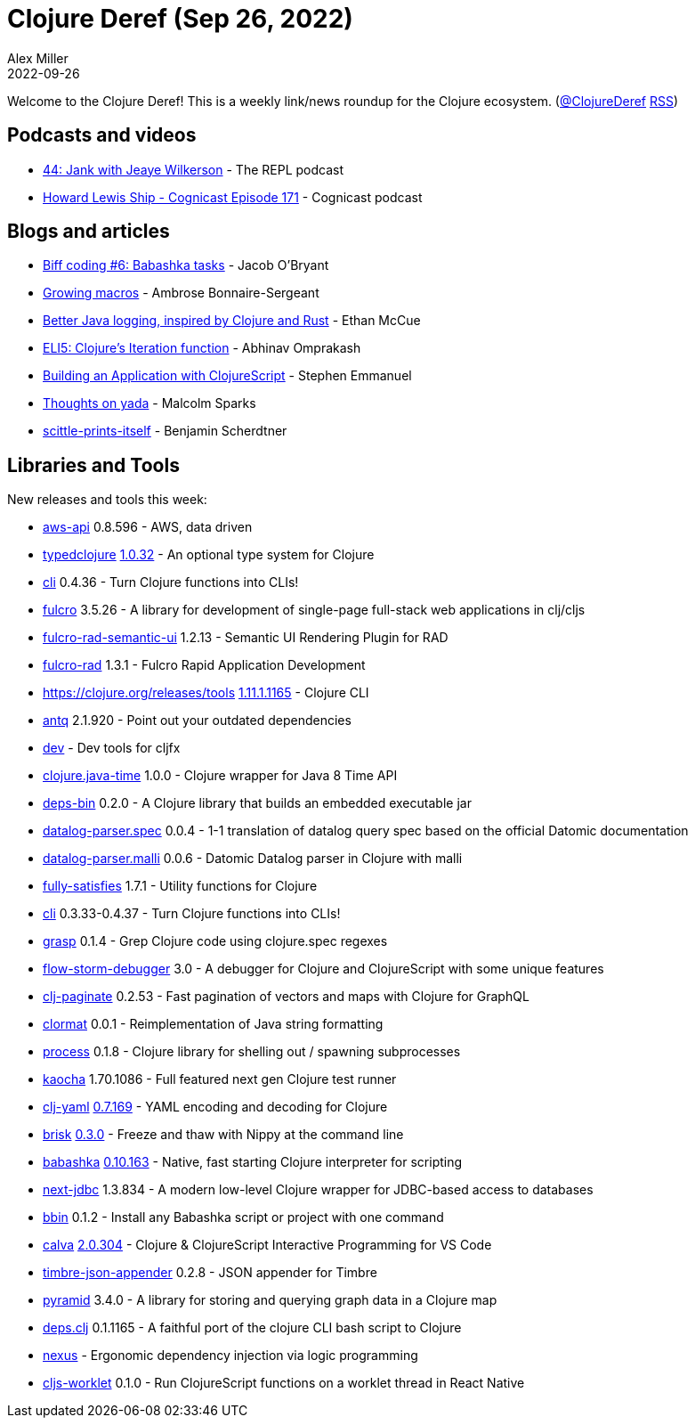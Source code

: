 = Clojure Deref (Sep 26, 2022)
Alex Miller
2022-09-26
:jbake-type: post

ifdef::env-github,env-browser[:outfilesuffix: .adoc]

Welcome to the Clojure Deref! This is a weekly link/news roundup for the Clojure ecosystem. (https://twitter.com/ClojureDeref[@ClojureDeref] https://clojure.org/feed.xml[RSS])

== Podcasts and videos

* https://www.therepl.net/episodes/44/[44: Jank with Jeaye Wilkerson] - The REPL podcast
* https://cognitect.com/cognicast/171[Howard Lewis Ship - Cognicast Episode 171] - Cognicast podcast

== Blogs and articles

* https://biffweb.com/p/bc-6/[Biff coding #6: Babashka tasks] - Jacob O'Bryant
* https://blog.ambrosebs.com/2022/09/25/growing-macros.html[Growing macros] - Ambrose Bonnaire-Sergeant
* https://mccue.dev/pages/9-25-22-better-java-logging[Better Java logging, inspired by Clojure and Rust] - Ethan McCue
* https://www.abhinavomprakash.com/posts/clojure-iteration/[ELI5: Clojure's Iteration function] - Abhinav Omprakash
* https://blog.stephcrown.com/building-an-application-with-clojurescript[Building an Application with ClojureScript] - Stephen Emmanuel
* https://gist.github.com/malcolmsparks/bcfdcd9ae51e69aa3018c04d48f8749b[Thoughts on yada] - Malcolm Sparks
* https://benjamin-asdf.github.io/faster-than-light-memes/scittle-prints-itself.html[scittle-prints-itself] - Benjamin Scherdtner

== Libraries and Tools

New releases and tools this week:

* https://github.com/cognitect-labs/aws-api[aws-api] 0.8.596 - AWS, data driven
* https://github.com/typedclojure/typedclojure[typedclojure] https://github.com/typedclojure/typedclojure/blob/main/CHANGELOG.md#1032-20220917[1.0.32] - An optional type system for Clojure
* https://github.com/babashka/cli[cli] 0.4.36 - Turn Clojure functions into CLIs!
* https://github.com/fulcrologic/fulcro[fulcro] 3.5.26 - A library for development of single-page full-stack web applications in clj/cljs
* https://github.com/fulcrologic/fulcro-rad-semantic-ui[fulcro-rad-semantic-ui] 1.2.13 - Semantic UI Rendering Plugin for RAD
* https://github.com/fulcrologic/fulcro-rad[fulcro-rad] 1.3.1 - Fulcro Rapid Application Development
* https://clojure.org/releases/tools[https://clojure.org/releases/tools] https://clojure.org/releases/tools#v1.11.1.1165[1.11.1.1165] - Clojure CLI
* https://github.com/liquidz/antq[antq] 2.1.920 - Point out your outdated dependencies
* https://github.com/cljfx/dev[dev]  - Dev tools for cljfx
* https://github.com/dm3/clojure.java-time[clojure.java-time] 1.0.0 - Clojure wrapper for Java 8 Time API
* https://github.com/ericdallo/deps-bin[deps-bin] 0.2.0 - A Clojure library that builds an embedded executable jar
* https://github.com/bsless/datalog-parser.spec[datalog-parser.spec] 0.0.4 - 1-1 translation of datalog query spec based on the official Datomic documentation
* https://github.com/bsless/datalog-parser.malli[datalog-parser.malli] 0.0.6 - Datomic Datalog parser in Clojure with malli 
* https://github.com/frenchy64/fully-satisfies[fully-satisfies] 1.7.1 - Utility functions for Clojure
* https://github.com/babashka/cli[cli] 0.3.33-0.4.37 - Turn Clojure functions into CLIs!
* https://github.com/borkdude/grasp[grasp] 0.1.4 - Grep Clojure code using clojure.spec regexes
* https://github.com/jpmonettas/flow-storm-debugger[flow-storm-debugger] 3.0 - A debugger for Clojure and ClojureScript with some unique features
* https://github.com/ivarref/clj-paginate[clj-paginate] 0.2.53 - Fast pagination of vectors and maps with Clojure for GraphQL
* https://github.com/quoll/clormat[clormat] 0.0.1 - Reimplementation of Java string formatting
* https://github.com/babashka/process[process] 0.1.8 - Clojure library for shelling out / spawning subprocesses
* https://github.com/lambdaisland/kaocha[kaocha] 1.70.1086 - Full featured next gen Clojure test runner
* https://github.com/clj-commons/clj-yaml[clj-yaml] https://github.com/clj-commons/clj-yaml/blob/master/CHANGELOG.adoc#v07169---2022-09-26[0.7.169] - YAML encoding and decoding for Clojure
* https://github.com/justone/brisk[brisk] https://github.com/justone/brisk/releases/tag/v0.3.0[0.3.0] - Freeze and thaw with Nippy at the command line
* https://github.com/babashka/babashka[babashka] https://github.com/babashka/babashka/blob/master/CHANGELOG.md#010163-2022-09-24[0.10.163] - Native, fast starting Clojure interpreter for scripting
* https://github.com/seancorfield/next-jdbc[next-jdbc] 1.3.834 - A modern low-level Clojure wrapper for JDBC-based access to databases
* https://github.com/babashka/bbin[bbin] 0.1.2 - Install any Babashka script or project with one command
* https://github.com/BetterThanTomorrow/calva[calva] https://github.com/BetterThanTomorrow/calva/releases/tag/v2.0.304[2.0.304] - Clojure & ClojureScript Interactive Programming for VS Code
* https://github.com/viesti/timbre-json-appender[timbre-json-appender] 0.2.8 - JSON appender for Timbre
* https://github.com/lilactown/pyramid[pyramid] 3.4.0 - A library for storing and querying graph data in a Clojure map
* https://github.com/borkdude/deps.clj[deps.clj] 0.1.1165 - A faithful port of the clojure CLI bash script to Clojure
* https://github.com/nivekuil/nexus[nexus]  - Ergonomic dependency injection via logic programming
* https://github.com/roman01la/cljs-worklet[cljs-worklet] 0.1.0 - Run ClojureScript functions on a worklet thread in React Native